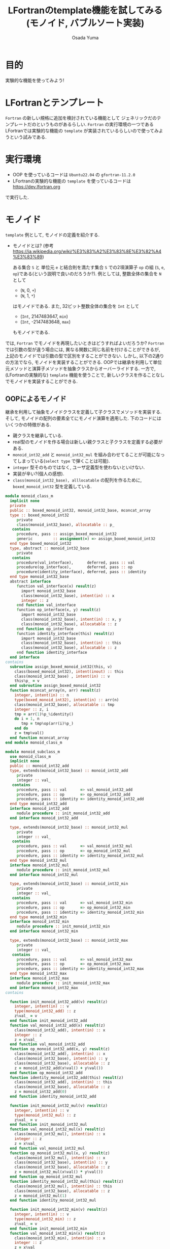 #+TITLE: LFortranのtemplate機能を試してみる(モノイド, バブルソート実装)
#+AUTHOR: Osada Yuma
#+options: num:4 ^:{}
#+LaTeX_header: \usepackage{minted}
* 目的
実験的な機能を使ってみよう!
* LFortranとテンプレート
~Fortran~ の新しい規格に追加を検討されている機能として ジェネリックだのテンプレートだのというものがあるらしい.
~Fortran~ の実行環境の一つであるLFortranでは実験的な機能の =template= が実装されているらしいので使ってみようという試みである.
* 実行環境
- OOP を使っているコードは ~Ubuntu22.04~ の ~gfortran-11.2.0~
- LFortranの実験的な機能の =template= を使っているコードは [[https://dev.lfortran.org]]
で実行した.
* モノイド
=template= 例として, モノイドの定義を紹介する.
- モノイドとは? (参考 [[https://ja.wikipedia.org/wiki/%E3%83%A2%E3%83%8E%E3%82%A4%E3%83%89]])

  ある集合 ~S~ と 単位元 ~e~ と結合則を満たす集合 ~S~ での2項演算子 ~op~ の組 (~S~, ~e~, ~op~)である(という説明で良いのだろうか?).
  例としては, 整数全体の集合を ~N~ として
  + (~N~, 0, ~+~)
  + (~N~, 1, ~*~)
  はモノイドである.
  また, 32ビット整数全体の集合を ~Int~ として
  + (~Int~, 2147483647, ~min~)
  + (~Int~, -2147483648, ~max~)
  もモノイドである.
では, ~Fortran~ でモノイドを再現したいときはどうすればよいだろうか?
~Fortran~ では引数の型が違う場合には, 異なる関数に同じ名前を付けることができるが, 上記のモノイドでは引数の型で区別をすることができない.
しかし, 以下の2通りの方法でなら, モノイドを実装することができる.
OOPでは継承を利用して単位元メソッドと演算子メソッドを抽象クラスからオーバーライドする.
一方で, (LFortranの実験的な) =template= 機能を使うことで, 新しいクラスを作ることなしでモノイドを実装することができる.
# - 演算子と単位元が違うだけで, 中身の型(この場合はinteger)は同じなので, 既存のFortranのgeneric関数でモノイドへの関数を作ることは単純にはできない(できないわけではない).
** OOPによるモノイド
継承を利用して抽象モノイドクラスを定義して子クラスでメソッドを実装する.
そして, モノイドの配列の要素全てにモノイド演算を適用した.
下のコードにはいくつかの特徴がある.
- 親クラスを継承している.
- real型のモノイドを作る場合は新しい親クラスと子クラスを定義する必要がある.
- ~monoid_int32_add~ と ~monoid_int32_mul~ を組み合わせてることが可能になってしまっている(=select type= で弾くことは可能).
- ~integer~ 型そのものではなく, ユーザ定義型を使わないといけない.
- 実装が辛い?(個人の感想).
- ~class(monoid_int32_base), alllocatable~ の配列を作るために, ~boxed_monoid_int32~ 型を定義している.
#+md:ソースコード<details><div>
#+md:
#+begin_src fortran
  module monoid_class_m
    implicit none
    private
    public :: boxed_monoid_int32, monoid_int32_base, mconcat_array
    type :: boxed_monoid_int32
       private
       class(monoid_int32_base), allocatable :: p_
     contains
       procedure, pass :: assign_boxed_monoid_int32
       generic         :: assignment(=) => assign_boxed_monoid_int32
    end type boxed_monoid_int32
    type, abstract :: monoid_int32_base
       private
     contains
       procedure(val_interface),      deferred, pass :: val
       procedure(op_interface),       deferred, pass :: op
       procedure(identity_interface), deferred, pass :: identity
    end type monoid_int32_base
    abstract interface
       function val_interface(x) result(z)
         import monoid_int32_base
         class(monoid_int32_base), intent(in) :: x
         integer :: z
       end function val_interface
       function op_interface(x, y) result(z)
         import monoid_int32_base
         class(monoid_int32_base), intent(in) :: x, y
         class(monoid_int32_base), allocatable :: z
       end function op_interface
       function identity_interface(this) result(z)
         import monoid_int32_base
         class(monoid_int32_base), intent(in) :: this
         class(monoid_int32_base), allocatable :: z
       end function identity_interface
    end interface
  contains
    subroutine assign_boxed_monoid_int32(this, v)
      class(boxed_monoid_int32), intent(inout) :: this
      class(monoid_int32_base) , intent(in) :: v
      this%p_ = v
    end subroutine assign_boxed_monoid_int32
    function mconcat_array(n, arr) result(z)
      integer, intent(in) :: n
      type(boxed_monoid_int32), intent(in) :: arr(n)
      class(monoid_int32_base), allocatable :: tmp
      integer :: z, i
      tmp = arr(1)%p_%identity()
      do i = 1, n
         tmp = tmp%op(arr(i)%p_)
      end do
      z = tmp%val()
    end function mconcat_array
  end module monoid_class_m

  module monoid_subclass_m
    use monoid_class_m
    implicit none
    public :: monoid_int32_add
    type, extends(monoid_int32_base) :: monoid_int32_add
       private
       integer :: val_
     contains
       procedure, pass :: val      => val_monoid_int32_add
       procedure, pass :: op       => op_monoid_int32_add
       procedure, pass :: identity => identity_monoid_int32_add
    end type monoid_int32_add
    interface monoid_int32_add
       module procedure :: init_monoid_int32_add
    end interface monoid_int32_add

    type, extends(monoid_int32_base) :: monoid_int32_mul
       private
       integer :: val_
     contains
       procedure, pass :: val      => val_monoid_int32_mul
       procedure, pass :: op       => op_monoid_int32_mul
       procedure, pass :: identity => identity_monoid_int32_mul
    end type monoid_int32_mul
    interface monoid_int32_mul
       module procedure :: init_monoid_int32_mul
    end interface monoid_int32_mul

    type, extends(monoid_int32_base) :: monoid_int32_min
       private
       integer :: val_
     contains
       procedure, pass :: val      => val_monoid_int32_min
       procedure, pass :: op       => op_monoid_int32_min
       procedure, pass :: identity => identity_monoid_int32_min
    end type monoid_int32_min
    interface monoid_int32_min
       module procedure :: init_monoid_int32_min
    end interface monoid_int32_min

    type, extends(monoid_int32_base) :: monoid_int32_max
       private
       integer :: val_
     contains
       procedure, pass :: val      => val_monoid_int32_max
       procedure, pass :: op       => op_monoid_int32_max
       procedure, pass :: identity => identity_monoid_int32_max
    end type monoid_int32_max
    interface monoid_int32_max
       module procedure :: init_monoid_int32_max
    end interface monoid_int32_max
  contains

    function init_monoid_int32_add(v) result(z)
      integer, intent(in) :: v
      type(monoid_int32_add) :: z
      z%val_ = v
    end function init_monoid_int32_add
    function val_monoid_int32_add(x) result(z)
      class(monoid_int32_add), intent(in) :: x
      integer :: z
      z = x%val_
    end function val_monoid_int32_add
    function op_monoid_int32_add(x, y) result(z)
      class(monoid_int32_add), intent(in) :: x
      class(monoid_int32_base), intent(in) :: y
      class(monoid_int32_base), allocatable :: z
      z = monoid_int32_add(x%val() + y%val())
    end function op_monoid_int32_add
    function identity_monoid_int32_add(this) result(z)
      class(monoid_int32_add), intent(in) :: this
      class(monoid_int32_base), allocatable :: z
      z = monoid_int32_add(0)
    end function identity_monoid_int32_add

    function init_monoid_int32_mul(v) result(z)
      integer, intent(in) :: v
      type(monoid_int32_mul) :: z
      z%val_ = v
    end function init_monoid_int32_mul
    function val_monoid_int32_mul(x) result(z)
      class(monoid_int32_mul), intent(in) :: x
      integer :: z
      z = x%val_
    end function val_monoid_int32_mul
    function op_monoid_int32_mul(x, y) result(z)
      class(monoid_int32_mul), intent(in) :: x
      class(monoid_int32_base), intent(in) :: y
      class(monoid_int32_base), allocatable :: z
      z = monoid_int32_mul(x%val() * y%val())
    end function op_monoid_int32_mul
    function identity_monoid_int32_mul(this) result(z)
      class(monoid_int32_mul), intent(in) :: this
      class(monoid_int32_base), allocatable :: z
      z = monoid_int32_mul(1)
    end function identity_monoid_int32_mul

    function init_monoid_int32_min(v) result(z)
      integer, intent(in) :: v
      type(monoid_int32_min) :: z
      z%val_ = v
    end function init_monoid_int32_min
    function val_monoid_int32_min(x) result(z)
      class(monoid_int32_min), intent(in) :: x
      integer :: z
      z = x%val_
    end function val_monoid_int32_min
    function op_monoid_int32_min(x, y) result(z)
      class(monoid_int32_min), intent(in) :: x
      class(monoid_int32_base), intent(in) :: y
      class(monoid_int32_base), allocatable :: z
      z = monoid_int32_min(min(x%val(), y%val()))
    end function op_monoid_int32_min
    function identity_monoid_int32_min(this) result(z)
      class(monoid_int32_min), intent(in) :: this
      class(monoid_int32_base), allocatable :: z
      z = monoid_int32_min(huge(0_4))
    end function identity_monoid_int32_min

    function init_monoid_int32_max(v) result(z)
      integer, intent(in) :: v
      type(monoid_int32_max) :: z
      z%val_ = v
    end function init_monoid_int32_max
    function val_monoid_int32_max(x) result(z)
      class(monoid_int32_max), intent(in) :: x
      integer :: z
      z = x%val_
    end function val_monoid_int32_max
    function op_monoid_int32_max(x, y) result(z)
      class(monoid_int32_max), intent(in) :: x
      class(monoid_int32_base), intent(in) :: y
      class(monoid_int32_base), allocatable :: z
      z = monoid_int32_max(max(x%val(), y%val()))
    end function op_monoid_int32_max
    function identity_monoid_int32_max(this) result(z)
      class(monoid_int32_max), intent(in) :: this
      class(monoid_int32_base), allocatable :: z
      z = monoid_int32_max(-huge(0_4)-1)
    end function identity_monoid_int32_max
  end module monoid_subclass_m

  program test_monoid_class
    use, intrinsic :: iso_fortran_env
    use monoid_class_m
    use monoid_subclass_m
    implicit none
    integer, parameter :: n = 10
    integer :: i
    type(boxed_monoid_int32) :: arr(n)
    add:block
      do i = 1, n
         arr(i) = monoid_int32_add(i)
      end do
      print'(a, i0)', "mconcat add: ", mconcat_array(n, arr)
    end block add
    mul:block
      do i = 1, n
         arr(i) = monoid_int32_mul(i)
      end do
      print'(a, i0)', "mconcat mul: ", mconcat_array(n, arr)
    end block mul
    min:block
      do i = 1, n
         arr(i) = monoid_int32_min(i)
      end do
      print'(a,i0)', "mconcat min: ", mconcat_array(n, arr)
    end block min
    max:block
      do i = 1, n
         arr(i) = monoid_int32_max(i)
      end do
      print'(a, i0)', "mconcat max: ", mconcat_array(n, arr)
    end block max
  end program test_monoid_class
#+end_src

#+RESULTS:
| mconcat | add: |      55 |
| mconcat | mul: | 3628800 |
| mconcat | min: |       1 |
| mconcat | max: |      10 |

#+md:</div></details>
#+md:

#+begin_src text
mconcat add:      55
mconcat mul: 3628800
mconcat min:       1
mconcat max:      10
#+end_src
** templateによるモノイド
=template= を利用してモノイドの単位元を返す関数とモノイド演算をする関数(のインターフェース)を定義する.
実装は ~Haskell~ の ~Monoid~ 型クラスを参考にした. ~mappend~ が2項演算で ~mempty~ が単位元を返す関数である.
特徴は以下の通り.
- ~integer~ や ~real~ 型の配列に対しての関数を生成することができる, つまり, 新しい型を宣言する必要がない.
  (なお, ~logical~ 型の ~mconcat_all~ と ~mconcat_any~ を実装しようとしたが, ~logical~ 型はまだ対応していなかった.)
- ~instantiate~ を使った人が, 本当にモノイドになっているかを保証する必要がある(継承使う方法も, Haskellの型クラスも同様).
- 関数だけ実装すればよいので実装が軽い?(個人の感想).
#+md:ソースコード<details><div>
#+md:
#+begin_src fortran
  ! LFortranで動かせる.
  ! https://dev.lfortran.org
  module template_monoid_m
    implicit none
    private
    public :: monoid_t
    requirement monoid_r(tp, mappend, mempty)
    type :: tp; end type
       function mappend(x, y) result(z)
         type(tp), intent(in) :: x, y
         type(tp) :: z
       end function mappend
       function mempty() result(zero)
         type(tp) :: zero
       end function mempty
    end requirement
    template monoid_t(tp, mappend, mempty)
      requires monoid_r(tp, mappend, mempty)
      private
      public :: mconcat_generic
    contains
      function mconcat_generic(n, arr) result(z)
        integer, intent(in) :: n
        type(tp), intent(in) :: arr(n)
        type(tp) :: z
        integer :: i
        z = mempty()
        do i = 1, n
           z = mappend(z, arr(i))
        end do
      end function mconcat_generic
    end template
  end module template_monoid_m

  module monoid_func_m
    use template_monoid_m
    implicit none
  contains
    function mappend_add_int(x, y) result(z)
      integer, intent(in) :: x, y
      integer :: z
      z = x + y
    end function mappend_add_int
    function mempty_add_int() result(z)
      integer :: z
      z = 0
    end function mempty_add_int
    function mappend_mul_int(x, y) result(z)
      integer, intent(in) :: x, y
      integer :: z
      z = x * y
    end function mappend_mul_int
    function mempty_mul_int() result(z)
      integer :: z
      z = 1
    end function mempty_mul_int
    function mappend_min_int(x, y) result(z)
      integer, intent(in) :: x, y
      integer :: z
      z = min(x, y)
    end function mappend_mul_int
    function mempty_min_int() result(z)
      integer :: z
      z = huge(0_4)
    end function mempty_min_int
    function mappend_max_int(x, y) result(z)
      integer, intent(in) :: x, y
      integer :: z
      z = max(x, y)
    end function mappend_mul_int
    function mempty_max_int() result(z)
      integer :: z
      z = -huge(0_4)-1
    end function mempty_max_int
    subroutine test_template()
      integer, parameter :: n = 10
      integer :: arr(n), i
      do i = 1, n
         arr(i) = i; print*, arr(i)
      end do
      instantiate monoid_t(integer, mappend_add_int, mempty_add_int) &
           , only: mconcat_sum => mconcat_generic
      print'(a, i0)', "mconcat_sum: ", mconcat_sum(n, arr)
      instantiate monoid_t(integer, mappend_mul_int, mempty_mul_int) &
           , only: mconcat_prod => mconcat_generic
      print'(a, i0)', "mconcat_prod: ", mconcat_prod(n, arr)
      instantiate monoid_t(integer, mappend_min_int, mempty_min_int) &
           , only: mconcat_min => mconcat_generic
      print'(a, i0)', "mconcat_min: ", mconcat_min(n, arr)
      instantiate monoid_t(integer, mappend_max_int, mempty_max_int) &
           , only: mconcat_max => mconcat_generic
      print'(a, i0)', "mconcat_max: ", mconcat_max(n, arr)
    end subroutine test_template

    real function mempty_add_real() result(z)
      z = 0.0
    end function mempty_add_real
    real function mappend_add_real(x, y) result(z)
      real, intent(in) :: x, y
      z = x + y
    end function mappend_add_real
    subroutine test_template2()
      real :: arr(5)
      arr = [1.2, 3.4, 0.1, -0.1, -1.2]
      instantiate monoid_t(real, mappend_add_real, mempty_add_real) &
           , only: mconcat_sum_real => mconcat_generic
      print'(g0)', mconcat_sum_real(size(arr), arr)
    end subroutine test_template2
  end module monoid_func_m
  program test_monoid
    use monoid_func_m
    implicit none
    call test_template()
    call test_template2()
  end program test_monoid
#+end_src
#+md:</div></details>
#+md:

結果はこんな感じ.
#+begin_src text
1
2
3
4
5
6
7
8
9
10
mconcat_sum:  55
mconcat_prod:  3628800
mconcat_min:  1
mconcat_max:  10
#+end_src
** Haskellによるモノイド
Haskellによるモノイドの実装は以下の通り.
やっていることは LFortran のテンプレートと似たような構造を見出せなくはない.
- 型クラス ~MyMonoid~ ~class ... where~ 以下の関数のインターフェース部分(Haskellの型宣言)が LFortranテンプレートの ~requirement~ で, 実装(~mymconcat~ の定義)部分が ~template~ の ~contains~ みたいなものである.
- ~MyMonoid~ の ~instance ... where~ 以下が LFortranでの関数の定義である.
- ~map MySum~ のような部分が LFortranテンプレートの ~instantiate~ 部分である(無理矢理?)
#+begin_src haskell
  main :: IO ()
  main = do
    let xs = [1..10]
    print $ mymconcat . map MySum  $ xs
    print $ mymconcat . map MyProd $ xs
    print $ mymconcat . map MyMin  $ xs
    print $ mymconcat . map MyMax  $ xs

  class MyMonoid a where
    mymempty :: a
    mymappend :: a -> a -> a
    mymconcat :: [a] -> a
    mymconcat = foldr mymappend mymempty

  data MySum = MySum Int deriving Show
  instance MyMonoid MySum where
    mymempty  = MySum 0
    mymappend (MySum x) (MySum y) = MySum $ x + y
  data MyProd = MyProd Int deriving Show
  instance MyMonoid MyProd where
    mymempty  = MyProd 1
    mymappend (MyProd x) (MyProd y) = MyProd $ x * y
  data MyMin = MyMin Int deriving Show
  instance MyMonoid MyMin where
    mymempty  = MyMin (maxBound :: Int)
    mymappend (MyMin x) (MyMin y) = MyMin $ min x y
  data MyMax = MyMax Int deriving Show
  instance MyMonoid MyMax where
    mymempty  = MyMax (minBound :: Int)
    mymappend (MyMax x) (MyMax y) = MyMax $ max x y
#+end_src

#+begin_src text
MySum 55
MyProd 3628800
MyMin 1
MyMax 10
#+end_src
* ソート
=template= を使うとOOPのクラスよりも楽にモノイドを実装できることがわかった.
~Haskell~ の型クラスに習えば, モノイドに逆元を加えて群を実装することや, 順序関係が定義されている型の配列に対してソートを実装することが楽になるかもしれない.
** template を用いたバブルソート
~C++~ テンプレートのように, (~sort<type, func>~) ソートへ順序関係を返す関数を与えることができたりする.
とりあえず, 数行で実装できるバブルソートを試してみた.
#+md:ソースコード<details><div>
#+md:
#+begin_src fortran
  module bubble_sort_template_m
    implicit none
    private
    public :: bubble_sort_template
    requirement cmp(tp, compare)
      type :: tp; end type
      function compare(x, y) result(z)
        type(tp), intent(in) :: x, y
        logical :: z
      end function compare
    end requirement

    template bubble_sort_tempalte(tp, compare)
      requires cmp(tp, compare)
      private
      public :: bubble_sort_generic
    contains
      subroutine bubble_sort_generic(n, arr)
        integer, intent(in) :: n
        type(tp), intent(inout) :: arr(n)
        type(tp) :: tmp
        integer :: i, j
        do i = n, 2, -1
           do j = n-1, n-i+1, -1
              if (compare(arr(j+1), arr(j))) then
                 tmp = arr(j+1)
                 arr(j+1) = arr(j)
                 arr(j) = tmp
              end if
           end do
        end do
      end subroutine bubble_sort_generic
    end template
  end module bubble_sort_template_m

  module bubble_sort_m
    use bubble_sort_template_m
    implicit none
    public
  contains
    logical function less(x, y) result(z)
      integer, intent(in) :: x, y
      z = x < y
    end function less
    logical function more(x, y) result(z)
      integer, intent(in) :: x, y
      z = x > y
    end function more
    subroutine test_template()
      integer, parameter :: n = 10
      integer :: i
      integer :: arr(n)
      print*, "arr: "
      arr = [1, 3, 5, 7, 9, 2, 4, 6, 8, 10]
      do i = 1, n
         print*, arr(i)
      end do
      instantiate bubble_sort_tempalte(integer, less), &
           only: bubble_sort_int => bubble_sort_generic
      call bubble_sort_int(size(arr), arr)
      print*, "sorted arr: "
      do i = 1, n
         print*, arr(i)
      end do
      instantiate bubble_sort_tempalte(integer, more), &
           only: bubble_sort_int_descending => bubble_sort_generic
      call bubble_sort_int_descending(size(arr), arr)
      print*, "sorted arr in descending order: "
      do i = 1, n
         print*, arr(i)
      end do
    end subroutine test_template
  end module bubble_sort_m

  program test_bubble_sort
    use bubble_sort_m
    implicit none
    call test_template()
  end program test_bubble_sort
#+end_src
#+md:</div></details>
#+md:

結果はこんな感じ.
#+begin_src text
arr:
1
3
5
7
9
2
4
6
8
10
sorted arr:
1
2
3
4
5
6
7
8
9
10
sorted arr in descending order:
10
9
8
7
6
5
4
3
2
1
#+end_src
* 更なる発展...?
=template= を使うとOOPのクラスよりも楽にモノイドを実装できることがわかった.
~Haskell~ の型クラスに習えば, モノイドに逆元を加えて群を実装することや, 順序関係が定義されている型の配列に対してソートを実装することが楽になるかもしれない.
* 参考
- LFortranテンプレートの機能があることは, =Fortran勉強会.f13= で知った.

[[https://fortran-jp.org/usergroup/usergroup.html]]

- LFortranのサイト

[[https://lfortran.org/]]

[[https://dev.lfortran.org]]

で実行してみよう!

- templateの例

[[https://fortran66.hatenablog.com/entry/2022/11/07/004514]]

https://fortran66.hatenablog.com/entry/2023/02/21/012205

- モノイド

[[https://ja.wikipedia.org/wiki/%E3%83%A2%E3%83%8E%E3%82%A4%E3%83%89]]
